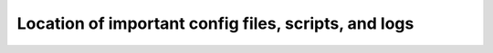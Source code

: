 .. _config-files:

Location of important config files, scripts, and logs
=====================================================

.. table::

===============================================================================   =======================================
Path                                                                              Information
===============================================================================   =======================================
``/var/mmsuite/mmcentral/preferences.cfg``                                        Men&Mice Central
                                                                                  configuration file.
``/var/mmsuite/dns_server_controller/preferences.cfg``                            Men&Mice DNS Server Controller
                                                                                  configuration file.
``/etc/httpd/conf/mmweb.conf``                                                    Men&Mice Web Application
                                                                                  configuration file.
``/etc/httpd/conf/mmws.conf``                                                     Men&Mice Web Services proxy
                                                                                  configuration file.
``./[monitor|nodeX]/postgresql.conf``                                             PostgreSQL HA cluster database
                                                                                  configuration file.
``./[monitor|nodeX]/pg_hba.conf``                                                 Stores client authentication
                                                                                  information for the database cluster.
``/var/mmsuite/mmcentral/scripts/policies.toml``                                  DNS Policies file.
``/var/mmsuite/mmcentral/scripts/change_request_update.py``                       Script to validate Change Requests
                                                                                  when staged, and automatically
                                                                                  updates the Status and Environment
                                                                                  properties.
``/var/mmsuite/mmcentral/scripts/group_deploy.py``                                Script to facilitate the Deploy
                                                                                  operation for Server Groups.
``/var/mmsuite/mmcentral/scripts/set_policies.py``                                Script to validate and apply the
                                                                                  policies entered in policies.toml.
``/var/mmsuite/dns_server_controller/server_groups/[server-group-name]/staging/`` Staging server for Server Groups.
                                                                                  (For out-of-band changes.)
``/var/mmsuite/mmcentral.log``                                                    Men&Mice Central logfile.
``/var/mmsuite/dns_server_controller/logs/``                                      Men&Mice DNS Server Controller logfile.
``./[monitor]/pg_log/postgresql-[WeekDay].log``                                   PostgreSQL HA cluster monitor logfile.
=============================================================================     =======================================
